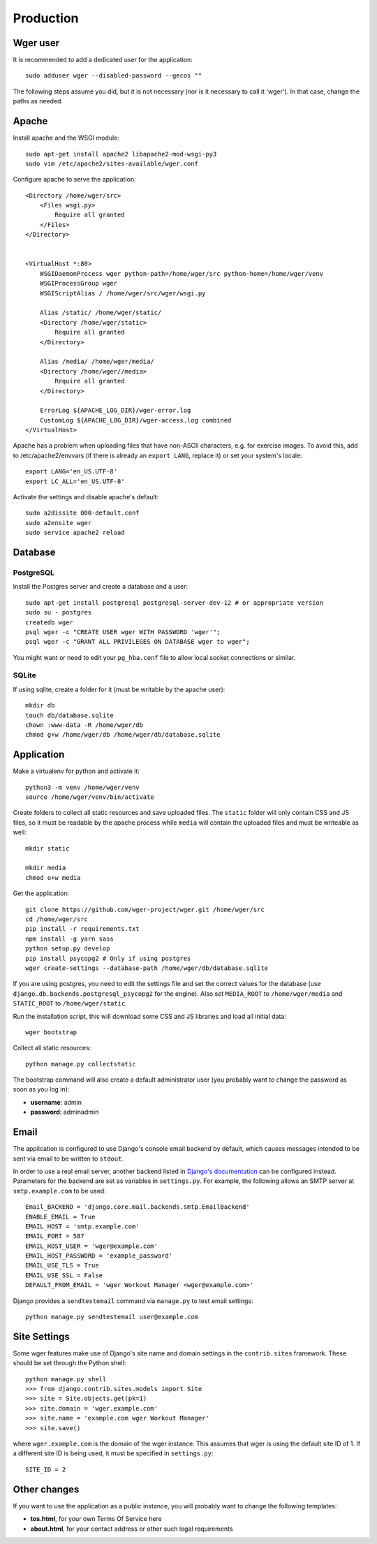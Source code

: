 Production
==========

Wger user
---------

It is recommended to add a dedicated user for the application::

    sudo adduser wger --disabled-password --gecos ""

The following steps assume you did, but it is not necessary (nor is it
necessary to call it 'wger'). In that case, change the paths as needed.

Apache
------

Install apache and the WSGI module::

  sudo apt-get install apache2 libapache2-mod-wsgi-py3
  sudo vim /etc/apache2/sites-available/wger.conf


Configure apache to serve the application::

    <Directory /home/wger/src>
        <Files wsgi.py>
            Require all granted
        </Files>
    </Directory>


    <VirtualHost *:80>
        WSGIDaemonProcess wger python-path=/home/wger/src python-home=/home/wger/venv
        WSGIProcessGroup wger
        WSGIScriptAlias / /home/wger/src/wger/wsgi.py

        Alias /static/ /home/wger/static/
        <Directory /home/wger/static>
            Require all granted
        </Directory>

        Alias /media/ /home/wger/media/
        <Directory /home/wger//media>
            Require all granted
        </Directory>

        ErrorLog ${APACHE_LOG_DIR}/wger-error.log
        CustomLog ${APACHE_LOG_DIR}/wger-access.log combined
    </VirtualHost>

Apache has a problem when uploading files that have non-ASCII characters, e.g.
for exercise images. To avoid this, add to /etc/apache2/envvars (if there is
already an ``export LANG``, replace it) or set your system's locale::

    export LANG='en_US.UTF-8'
    export LC_ALL='en_US.UTF-8'


Activate the settings and disable apache's default::

    sudo a2dissite 000-default.conf
    sudo a2ensite wger
    sudo service apache2 reload

Database
--------

.. _prod_postgres:

PostgreSQL
~~~~~~~~~~

Install the Postgres server and create a database and a user::

    sudo apt-get install postgresql postgresql-server-dev-12 # or appropriate version
    sudo su - postgres
    createdb wger
    psql wger -c "CREATE USER wger WITH PASSWORD 'wger'";
    psql wger -c "GRANT ALL PRIVILEGES ON DATABASE wger to wger";

You might want or need to edit your ``pg_hba.conf`` file to allow local socket
connections or similar.


SQLite
~~~~~~

If using sqlite, create a folder for it (must be writable by the apache user)::

  mkdir db
  touch db/database.sqlite
  chown :www-data -R /home/wger/db
  chmod g+w /home/wger/db /home/wger/db/database.sqlite

Application
-----------

Make a virtualenv for python and activate it::

  python3 -m venv /home/wger/venv
  source /home/wger/venv/bin/activate

Create folders to collect all static resources and save uploaded files. The
``static`` folder will only contain CSS and JS files, so it must be readable
by the apache process while ``media`` will contain the uploaded files and must
be writeable as well::

  mkdir static

  mkdir media
  chmod o+w media

Get the application::

  git clone https://github.com/wger-project/wger.git /home/wger/src
  cd /home/wger/src
  pip install -r requirements.txt
  npm install -g yarn sass
  python setup.py develop
  pip install psycopg2 # Only if using postgres
  wger create-settings --database-path /home/wger/db/database.sqlite

If you are using postgres, you need to edit the settings file and set the
correct values for the database (use ``django.db.backends.postgresql_psycopg2``
for the engine). Also set ``MEDIA_ROOT`` to ``/home/wger/media`` and
``STATIC_ROOT`` to ``/home/wger/static``.

Run the installation script, this will download some CSS and JS libraries and
load all initial data::

  wger bootstrap


Collect all static resources::

    python manage.py collectstatic


The bootstrap command will also create a default administrator user (you probably
want to change the password as soon as you log in):

* **username**: admin
* **password**: adminadmin

.. _email:

Email
-----

The application is configured to use Django's console email backend by default, which causes messages intended to be sent via email to be written to ``stdout``.

In order to use a real email server, another backend listed in `Django's documentation`_ can be configured instead. Parameters for the backend are set as variables in ``settings.py``. For example, the following allows an SMTP server at ``smtp.example.com`` to be used::

   Email_BACKEND = 'django.core.mail.backends.smtp.EmailBackend'
   ENABLE_EMAIL = True
   EMAIL_HOST = 'smtp.example.com'
   EMAIL_PORT = 587
   EMAIL_HOST_USER = 'wger@example.com'
   EMAIL_HOST_PASSWORD = 'example_password'
   EMAIL_USE_TLS = True
   EMAIL_USE_SSL = False
   DEFAULT_FROM_EMAIL = 'wger Workout Manager <wger@example.com>'

Django provides a ``sendtestemail`` command via ``manage.py`` to test email settings::

  python manage.py sendtestemail user@example.com

.. _`Django's documentation`: https://docs.djangoproject.com/en/dev/topics/email/#email-backends

.. _site-settings:

Site Settings
-------------

Some wger features make use of Django's site name and domain settings in the ``contrib.sites`` framework. These should be set through the Python shell::

   python manage.py shell
   >>> from django.contrib.sites.models import Site
   >>> site = Site.objects.get(pk=1)
   >>> site.domain = 'wger.example.com'
   >>> site.name = 'example.com wger Workout Manager'
   >>> site.save()

where ``wger.example.com`` is the domain of the wger instance. This assumes that wger is using the default site ID of 1. If a different site ID is being used, it must be specified in ``settings.py``::

  SITE_ID = 2

.. _other-changes:

Other changes
-------------

If you want to use the application as a public instance, you will probably want to
change the following templates:

* **tos.html**, for your own Terms Of Service here
* **about.html**, for your contact address or other such legal requirements
